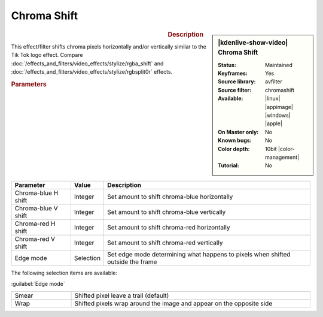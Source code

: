 .. meta::

   :description: Kdenlive Video Effects - Chroma Shift
   :keywords: KDE, Kdenlive, video editor, help, learn, easy, effects, filter, video effects, stylize, chroma shift, 10bit

.. metadata-placeholder

   :authors: - Bernd Jordan (https://discuss.kde.org/u/berndmj)

   :license: Creative Commons License SA 4.0


Chroma Shift
============

.. figure:: /images/effects_and_compositions/effects-chroma_shift-2504.webp
   :width: 365px
   :figwidth: 365px
   :align: left
   :alt: effects-chroma_shift-2504.webp

.. sidebar:: |kdenlive-show-video| Chroma Shift

   :**Status**:
      Maintained
   :**Keyframes**:
      Yes
   :**Source library**:
      avfilter
   :**Source filter**:
      chromashift
   :**Available**:
      |linux| |appimage| |windows| |apple|
   :**On Master only**:
      No
   :**Known bugs**:
      No
   :**Color depth**:
      10bit |color-management|
   :**Tutorial**:
      No

.. rst-class:: clear-both


.. rubric:: Description

This effect/filter shifts chroma pixels horizontally and/or vertically similar to the Tik Tok logo effect. Compare :doc:`/effects_and_filters/video_effects/stylize/rgba_shift` and :doc:`/effects_and_filters/video_effects/stylize/rgbsplit0r` effects.


.. rubric:: Parameters

.. list-table::
   :header-rows: 1
   :width: 100%
   :widths: 20 10 70
   :class: table-wrap

   * - Parameter
     - Value
     - Description
   * - Chroma-blue H shift
     - Integer
     - Set amount to shift chroma-blue horizontally
   * - Chroma-blue V shift
     - Integer
     - Set amount to shift chroma-blue vertically
   * - Chroma-red H shift
     - Integer
     - Set amount to shift chroma-red horizontally
   * - Chroma-red V shift
     - Integer
     - Set amount to shift chroma-red vertically
   * - Edge mode
     - Selection
     - Set edge mode determining what happens to pixels when shifted outside the frame

The following selection items are available:

:guilabel:`Edge mode`

.. list-table::
   :width: 100%
   :widths: 20 80
   :class: table-simple

   * - Smear
     - Shifted pixel leave a trail (default)
   * - Wrap
     - Shifted pixels wrap around the image and appear on the opposite side
